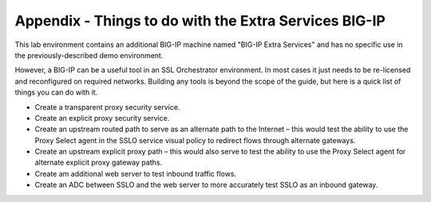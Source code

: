 Appendix - Things to do with the Extra Services BIG-IP
======================================================

This lab environment contains an additional BIG-IP machine named "BIG-IP Extra
Services" and has no specific use in the previously-described demo environment.

.. image:: ../images/image31.png
   :align: center

However, a BIG-IP can be a useful tool in an SSL Orchestrator environment. In
most cases it just needs to be re-licensed and reconfigured on required
networks. Building any tools is beyond the scope of the guide, but here is a
quick list of things you can do with it.

- Create a transparent proxy security service.

- Create an explicit proxy security service.

- Create an upstream routed path to serve as an alternate path to the
  Internet – this would test the ability to use the Proxy Select agent in the
  SSLO service visual policy to redirect flows through alternate gateways.

- Create an upstream explicit proxy path – this would also serve to test the
  ability to use the Proxy Select agent for alternate explicit proxy gateway
  paths.

- Create am additional web server to test inbound traffic flows.

- Create an ADC between SSLO and the web server to more accurately test SSLO as
  an inbound gateway.
